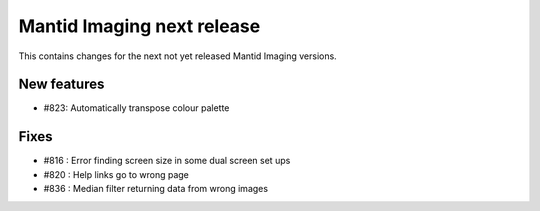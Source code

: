 Mantid Imaging next release
===========================

This contains changes for the next not yet released Mantid Imaging versions.

New features
------------

- #823: Automatically transpose colour palette

Fixes
-----

- #816 : Error finding screen size in some dual screen set ups
- #820 : Help links go to wrong page
- #836 : Median filter returning data from wrong images
